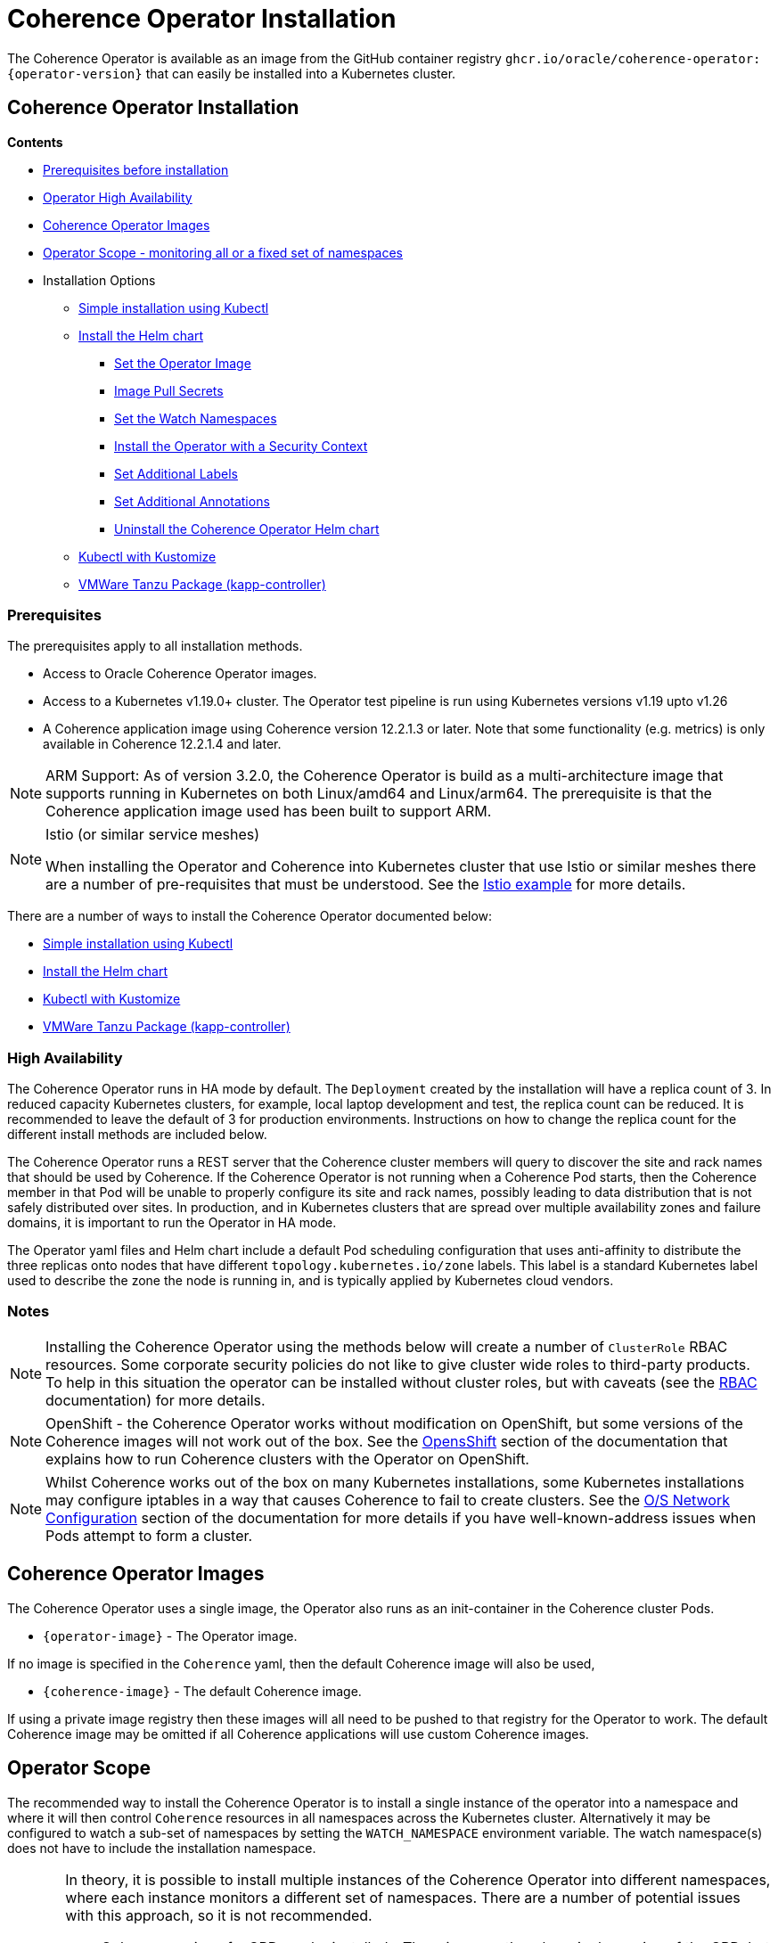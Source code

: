 ///////////////////////////////////////////////////////////////////////////////

    Copyright (c) 2020, 2024, Oracle and/or its affiliates.
    Licensed under the Universal Permissive License v 1.0 as shown at
    http://oss.oracle.com/licenses/upl.

///////////////////////////////////////////////////////////////////////////////

= Coherence Operator Installation

The Coherence Operator is available as an image from the GitHub container registry `ghcr.io/oracle/coherence-operator:{operator-version}` that can
easily be installed into a Kubernetes cluster.

== Coherence Operator Installation

*Contents*

* <<prereq,Prerequisites before installation>>
* <<ha,Operator High Availability>>
* <<images,Coherence Operator Images>>
* <<scope,Operator Scope - monitoring all or a fixed set of namespaces>>
* Installation Options
** <<manifest,Simple installation using Kubectl>>
** <<helm,Install the Helm chart>>
*** <<helm-operator-image,Set the Operator Image>>
*** <<helm-pull-secrets,Image Pull Secrets>>
*** <<helm-watch-ns,Set the Watch Namespaces>>
*** <<helm-sec-context,Install the Operator with a Security Context>>
*** <<helm-labels,Set Additional Labels>>
*** <<helm-annotations,Set Additional Annotations>>
*** <<helm-uninstall,Uninstall the Coherence Operator Helm chart>>
** <<kubectl,Kubectl with Kustomize>>
** <<tanzu,VMWare Tanzu Package (kapp-controller)>>


[#prereq]
=== Prerequisites
The prerequisites apply to all installation methods.

* Access to Oracle Coherence Operator images.
* Access to a Kubernetes v1.19.0+ cluster. The Operator test pipeline is run using Kubernetes versions v1.19 upto v1.26
* A Coherence application image using Coherence version 12.2.1.3 or later. Note that some functionality (e.g. metrics) is only
available in Coherence 12.2.1.4 and later.

[NOTE]
====
ARM Support: As of version 3.2.0, the Coherence Operator is build as a multi-architecture image that supports running in Kubernetes on both Linux/amd64 and Linux/arm64. The prerequisite is that the Coherence application image used has been built to support ARM.
====

[NOTE]
====
Istio (or similar service meshes)

When installing the Operator and Coherence into Kubernetes cluster that use Istio or similar meshes there are a
number of pre-requisites that must be understood.
See the <<examples/400_Istio/README.adoc,Istio example>> for more details.
====


There are a number of ways to install the Coherence Operator documented below:

* <<manifest,Simple installation using Kubectl>>
* <<helm,Install the Helm chart>>
* <<kubectl,Kubectl with Kustomize>>
* <<tanzu,VMWare Tanzu Package (kapp-controller)>>

[#ha]
=== High Availability

The Coherence Operator runs in HA mode by default. The `Deployment` created by the installation will have a replica count of 3.
In reduced capacity Kubernetes clusters, for example, local laptop development and test, the replica count can be reduced. It is recommended to leave the default of 3 for production environments.
Instructions on how to change the replica count for the different install methods are included below.

The Coherence Operator runs a REST server that the Coherence cluster members will query to discover the site and rack names that should be used by Coherence. If the Coherence Operator is not running when a Coherence Pod starts, then the Coherence member in that Pod will be unable to properly configure its site and rack names, possibly leading to data distribution that is not safely distributed over sites. In production, and in Kubernetes clusters that are spread over multiple availability zones and failure domains, it is important to run the Operator in HA mode.

The Operator yaml files and Helm chart include a default Pod scheduling configuration that uses anti-affinity to distribute the three replicas onto nodes that have different `topology.kubernetes.io/zone` labels. This label is a standard Kubernetes label used to describe the zone the node is running in, and is typically applied by Kubernetes cloud vendors.


=== Notes

NOTE: Installing the Coherence Operator using the methods below will create a number of `ClusterRole` RBAC resources.
Some corporate security policies do not like to give cluster wide roles to third-party products.
To help in this situation the operator can be installed without cluster roles, but with caveats
(see the <<docs/installation/09_RBAC.adoc,RBAC>> documentation) for more details.

NOTE: OpenShift - the Coherence Operator works without modification on OpenShift, but some versions
of the Coherence images will not work out of the box.
See the <<docs/installation/06_openshift.adoc,OpensShift>> section of the documentation that explains how to
run Coherence clusters with the Operator on OpenShift.

NOTE: Whilst Coherence works out of the box on many Kubernetes installations, some Kubernetes
installations may configure iptables in a way that causes Coherence to fail to create clusters.
See the <<docs/installation/08_networking.adoc,O/S Network Configuration>> section of the documentation
for more details if you have well-known-address issues when Pods attempt to form a cluster.

[#images]
== Coherence Operator Images

The Coherence Operator uses a single image, the Operator also runs as an init-container in the Coherence cluster Pods.

* `{operator-image}` - The Operator image.

If no image is specified in the `Coherence` yaml, then the default Coherence image will also be used,

* `{coherence-image}` - The default Coherence image.

If using a private image registry then these images will all need to be pushed to that registry for the Operator to work. The default Coherence image may be omitted if all Coherence applications will use custom Coherence images.

[#scope]
== Operator Scope

The recommended way to install the Coherence Operator is to install a single instance of the operator into a namespace
and where it will then control `Coherence` resources in all namespaces across the Kubernetes cluster.
Alternatively it may be configured to watch a sub-set of namespaces by setting the `WATCH_NAMESPACE` environment variable.
The watch namespace(s) does not have to include the installation namespace.

[CAUTION]
====
In theory, it is possible to install multiple instances of the Coherence Operator into different namespaces, where
each instance monitors a different set of namespaces. There are a number of potential issues with this approach, so
it is not recommended.

* Only one version of a CRD can be installed - There is currently only a single version of the CRD, but different
releases of the Operator may use slightly different specs of this CRD version, for example
a new Operator release may introduce extra fields not in the previous releases.
As the CRD version is fixed at `v1` there is no guarantee which CRD version has actually installed, which could lead to
subtle issues.
* The operator creates and installs defaulting and validating web-hooks. A web-hook is associated to a CRD resource so
installing multiple web-hooks for the same resource may lead to issues. If an operator is uninstalled, but the web-hook
configuration remains, then Kubernetes will not accept modifications to resources of that type as it will be
unable to contact the web-hook.

It is possible to run the Operator without web-hooks, but this has its own
caveats see the <<docs/installation/07_webhooks.adoc,Web Hooks>> documentation for how to do this.
====

[IMPORTANT]
====
If multiple instance of the Operator are installed, where they are monitoring the same namespaces, this can cause issues.
For example, when a `Coherence` resource is then changed, all the Operator deployments will receive the same events
from Etcd and try to apply the same changes. Sometimes this may work, sometimes there may be errors, for example multiple
Operators trying to remove finalizers and delete a Coherence cluster.
====

[#manifest]
== Default Install with Kubectl

If you want the default Coherence Operator installation then the simplest solution is use `kubectl` to apply the manifests from the Operator release.

[source,bash]
----
kubectl apply -f https://github.com/oracle/coherence-operator/releases/download/v3.3.4/coherence-operator.yaml
----

This will create a namespace called `coherence` and install the Operator into it along with all the required `ClusterRole` and `RoleBinding` resources. The `coherence` namespace can be changed by downloading and editing the yaml file.

NOTE: Because the `coherence-operator.yaml` manifest also creates the namespace, the corresponding `kubectl delete` command will _remove the namespace and everything deployed to it_! If you do not want this behaviour you should edit the `coherence-operator.yaml` to remove the namespace section from the start of the file.

Instead of using a hard coded version in the command above you can find the latest Operator version using `curl`:

[source,bash]
----
export VERSION=$(curl -s \
  https://api.github.com/repos/oracle/coherence-operator/releases/latest \
  | grep '"name": "v' \
  | cut -d '"' -f 4 \
  | cut -b 2-10)
----

Then download with:
[source,bash]
----
kubectl apply -f https://github.com/oracle/coherence-operator/releases/download/${VERSION}/coherence-operator.yaml
----

=== Change the Operator Replica Count

When installing with single manifest yaml file, the replica count can be changed by editing the yaml file itself to change the occurrence of `replicas: 3` in the manifest yaml to `replicas: 1`

For example, this could be done using `sed`
[source,bash]
----
sed -i -e 's/replicas: 3/replicas: 1/g' coherence-operator.yaml
----

Or on MacOS, where `sed` is slightly different:
[source,bash]
----
sed -i '' -e 's/replicas: 3/replicas: 1/g' coherence-operator.yaml
----


[#helm]
== Installing With Helm

For more flexibility but the simplest way to install the Coherence Operator is to use the Helm chart.
This ensures that all the correct resources will be created in Kubernetes.

=== Add the Coherence Helm Repository

Add the `coherence` helm repository using the following commands:

[source,bash]
----
helm repo add coherence https://oracle.github.io/coherence-operator/charts

helm repo update
----

NOTE: To avoid confusion, the URL `https://oracle.github.io/coherence-operator/charts` is a Helm repo, it is not a website you open in a browser. You may think we shouldn't have to say this, but you'd be surprised.

=== Install the Coherence Operator Helm chart

Once the Coherence Helm repo has been configured the Coherence Operator can be installed using a normal Helm 3
install command:

[source,bash]
----
helm install  \
    --namespace <namespace> \      <1>
    coherence \                    <2>
    coherence/coherence-operator
----

<1> where `<namespace>` is the namespace that the Coherence Operator will be installed into.
<2> `coherence` is the name of this Helm installation.

[#helm-operator-image]
=== Set the Operator Image

The Helm chart uses a default Operator image from `ghcr.io/oracle/coherence-operator:{operator-version}`.
If the image needs to be pulled from a different location (for example an internal registry) then there are two ways to override the default.
Either set the individual `image.registry`, `image.name` and `image.tag` values, or set the whole image name by setting the `image` value.

For example, if the Operator image has been deployed into a private registry named `foo.com` but
with the same image name `coherence-operator` and tag `{operator-version}` as the default image,
then just the `image.registry` needs to be specified.

In the example below, the image used to run the Operator will be `foo.com/coherence-operator:{operator-version}`.

[source,bash]
----
helm install  \
    --namespace <namespace> \
    --set image.registry=foo.com \
    coherence-operator \
    coherence/coherence-operator
----

All three of the image parts can be specified individually using `--set` options.
In the example below, the image used to run the Operator will
be `foo.com/operator:1.2.3`.

[source,bash]
----
helm install  \
    --namespace <namespace> \
    --set image.registry=foo.com \
    --set image.name=operator \
    --set image.tag=1.2.3
    coherence-operator \
    coherence/coherence-operator
----

Alternatively, the image can be set using a single `image` value.
For example, the command below will set the Operator image to `images.com/coherence-operator:0.1.2`.

[source,bash]
----
helm install  \
    --namespace <namespace> \
    --set image=images.com/coherence-operator:0.1.2 \
    coherence-operator \
    coherence/coherence-operator
----

[#helm-pull-secrets]
=== Image Pull Secrets

If the image is to be pulled from a secure repository that requires credentials then the image pull secrets
can be specified.
See the Kubernetes documentation on https://kubernetes.io/docs/tasks/configure-pod-container/pull-image-private-registry/[Pulling from a Private Registry].

==== Add Pull Secrets Using a Values File

Create a values file that specifies the secrets, for example the `private-repo-values.yaml` file below:

[source,yaml]
.private-repo-values.yaml
----
imagePullSecrets:
- name: registry-secrets
----

Now use that file in the Helm install command:

[source,bash]
----
helm install  \
    --namespace <namespace> \
    -f private-repo-values.yaml <1>
    coherence-operator \
    coherence/coherence-operator
----
<1> the `private-repo-values.yaml` values fle will be used by Helm to inject the settings into the Operator deployment

==== Add Pull Secrets Using --set

Although the `imagePullSecrets` field in the values file is an array of `name` to value pairs it is possible to set
these values with the normal Helm `--set` parameter.

[source,bash]
----
helm install  \
    --namespace <namespace> \
    --set imagePullSecrets[0].name=registry-secrets <1>
    coherence-operator \
    coherence/coherence-operator
----

<1> this creates the same imagePullSecrets as the values file above.

=== Change the Operator Replica Count

To change the replica count when installing the Operator using Helm, the `replicas` value can be set.

For example, to change the replica count from 3 to 1, the `--set replicas=1` option can be used.

[source,bash]
----
helm install  \
    --namespace <namespace> \
    --set replicas=1
    coherence \
    coherence/coherence-operator
----

[#helm-watch-ns]
=== Set the Watch Namespaces

To set the watch namespaces when installing with helm set the `watchNamespaces` value, for example:

[source,bash]
----
helm install  \
    --namespace <namespace> \
    --set watchNamespaces=payments,catalog,customers \
    coherence-operator \
    coherence/coherence-operator
----

The `payments`, `catalog` and `customers` namespaces will be watched by the Operator.

==== Set the Watch Namespace to the Operator's Install Namespace

When installing the Operator using the Helm chart, there is a convenience value that can be set if the
Operator should only monitor the same namespace that it is installed into.
By setting the `onlySameNamespace` value to `true` the watch namespace will be set to the installation namespace.
If the `onlySameNamespace` value is set to `true` then any value set for the `watchNamespaces` value will be ignored.

For example, the command below will set `onlySameNamespace` to true, and the Operator will be installed into,
and only monitor the `coh-testing` namespace.

[source,bash]
----
helm install  \
    --namespace coh-testing \
    --set onlySameNamespace=true \
    coherence-operator \
    coherence/coherence-operator
----

In the example below, the `onlySameNamespace` is set to true, so the Operator will be installed into,
and only monitor the `coh-testing` namespace. Even though the `watchNamespaces` value is set, it will be ignored.

[source,bash]
----
helm install  \
    --namespace coh-testing \
    --set watchNamespaces=payments,catalog,customers \
    --set onlySameNamespace=true \
    coherence-operator \
    coherence/coherence-operator
----

[#helm-sec-context]
=== Install the Operator with a Security Context

The Operator container can be configured with a Pod `securityContext` or a container `securityContext`,
so that it runs as a non-root user.

This can be done using a values file:

*Set the Pod securityContext*

[source,yaml]
.security-values.yaml
----
podSecurityContext:
  runAsNonRoot: true
  runAsUser: 1000
----

*Set the Container securityContext*

[source,yaml]
.security-values.yaml
----
securityContext:
  runAsNonRoot: true
  runAsUser: 1000
----

Then the `security-values.yaml` values file above can be used in the Helm install command.

[source,bash]
----
helm install  \
    --namespace <namespace> \
    --values security-values.yaml \
    coherence \
    coherence/coherence-operator
----

Alternatively, the Pod or container `securityContext` values can be set on the command line as `--set` parameters:

*Set the Pod securityContext*

[source,bash]
----
helm install  \
    --namespace <namespace> \
    --set podSecurityContext.runAsNonRoot=true \
    --set podSecurityContext.runAsUser=1000 \
    coherence \
    coherence/coherence-operator
----

*Set the Container securityContext*

[source,bash]
----
helm install  \
    --namespace <namespace> \
    --set securityContext.runAsNonRoot=true \
    --set securityContext.runAsUser=1000 \
    coherence \
    coherence/coherence-operator
----

[#helm-labels]
=== Set Additional Labels

When installing the Operator with Helm, it is possible to set additional labels to be applied to the Operator Pods
and to the Operator Deployment.

==== Adding Pod Labels

To add labels to the Operator Pods set the `labels` value, either on the command line using `--set` or in the values file.

[NOTE]
====
Setting `labels` will only apply the additional labels to the Operator Pods, they will not be applied to any other resource created by the Helm chart.
====

For example, using the command line:

[source,bash]
----
helm install  \
    --namespace <namespace> \
    --set labels.one=value-one \
    --set labels.two=value-two \
    coherence \
    coherence/coherence-operator
----

The command above would add the following additional labels `one` and `two` to the Operator Pod as shown below:

[source,yaml]
----
apiVersion: v1
kind: Pod
metadata:
  name: coherence-operator
  labels:
    one: value-one
    two: value-two
----

The same labels could also be specified in a values file:

[source]
.add-labels-values.yaml
----
labels:
  one: value-one
  two: value-two
----

==== Adding Deployment Labels

To add labels to the Operator Deployment set the `deploymentLabels` value, either on the command line using `--set` or in the values file.

[NOTE]
====
Setting `deploymentLabels` will only apply the additional labels to the Deployment, they will not be applied to any other resource created by the Helm chart.
====

For example, using the command line:

[source,bash]
----
helm install  \
    --namespace <namespace> \
    --set deploymentLabels.one=value-one \
    --set deploymentLabels.two=value-two \
    coherence \
    coherence/coherence-operator
----

The command above would add the following additional labels `one` and `two` to the Operator Pod as shown below:

[source,yaml]
----
apiVersion: apps/v1
kind: Deployment
metadata:
  name: coherence-operator
  labels:
    one: value-one
    two: value-two
----

The same labels could also be specified in a values file:

[source]
.add-labels-values.yaml
----
deploymentLabels:
  one: value-one
  two: value-two
----


[#helm-annotations]
=== Set Additional Annotations

When installing the Operator with Helm, it is possible to set additional annotations to be applied to the Operator Pods
and to the Operator Deployment.

==== Adding Pod Annotations

To add annotations to the Operator Pods set the `annotations` value, either on the command line using `--set` or in the values file.

[NOTE]
====
Setting `annotations` will only apply the additional annotations to the Operator Pods, they will not be applied to any other resource created by the Helm chart.
====

For example, using the command line:

[source,bash]
----
helm install  \
    --namespace <namespace> \
    --set annotations.one=value-one \
    --set annotations.two=value-two \
    coherence \
    coherence/coherence-operator
----

The command above would add the following additional annotations `one` and `two` to the Operator Pod as shown below:

[source,yaml]
----
apiVersion: v1
kind: Pod
metadata:
  name: coherence-operator
  annotations:
    one: value-one
    two: value-two
----

The same annotations could also be specified in a values file:

[source]
.add-annotations-values.yaml
----
annotations:
  one: value-one
  two: value-two
----

==== Adding Deployment Annotations

To add annotations to the Operator Deployment set the `deploymentAnnotations` value, either on the command line using `--set` or in the values file.

[NOTE]
====
Setting `deploymentAnnotations` will only apply the additional annotations to the Deployment, they will not be applied to any other resource created by the Helm chart.
====

For example, using the command line:

[source,bash]
----
helm install  \
    --namespace <namespace> \
    --set deploymentAnnotations.one=value-one \
    --set deploymentAnnotations.two=value-two \
    coherence \
    coherence/coherence-operator
----

The command above would add the following additional annotations `one` and `two` to the Operator Pod as shown below:

[source,yaml]
----
apiVersion: apps/v1
kind: Deployment
metadata:
  name: coherence-operator
  annotations:
    one: value-one
    two: value-two
----

The same annotations could also be specified in a values file:

[source]
.add-annotations-values.yaml
----
deploymentAnnotations:
  one: value-one
  two: value-two
----


[#helm-uninstall]
=== Uninstall the Coherence Operator Helm chart

To uninstall the operator:
[source,bash]
----
helm delete coherence-operator --namespace <namespace>
----

[#kubectl]
== Install with Kubectl and Kustomize

If you want to use yaml directly to install the operator, with something like `kubectl`, you can use the manifest files
published with the GitHub release at this link:
https://github.com/oracle/coherence-operator/releases/download/v3.3.4/coherence-operator-manifests.tar.gz[3.3.4 Manifests]

These manifest files are for use with a tool called Kustomize, which is built into `kubectl`
see the documentation here: https://kubernetes.io/docs/tasks/manage-kubernetes-objects/kustomization/

Download the
https://github.com/oracle/coherence-operator/releases/download/v3.3.4/coherence-operator-manifests.tar.gz[3.3.4 Manifests]
from the release page and unpack the file, which should produce a directory called `manifests` with a structure like this:

[source]
----
manifests
    default
        config.yaml
        kustomization.yaml
    manager
        kustomization.yaml
        manager.yaml
        service.yaml
    rbac
        coherence_editor_role.yaml
        coherence_viewer_role.yaml
        kustomization.yaml
        leader_election_role.yaml
        leader_election_role_binding.yaml
        role.yaml
        role_binding.yaml
----

There are two ways to use these manifest files, either install using `kustomize` or generate the yaml and manually
install with `kubectl`.

NOTE: All the commands below are run from a console in the `manifests/` directory from the extracted file above.

=== Install with Kustomize

If you have Kustomize installed (or can install it from https://github.com/kubernetes-sigs/kustomize) you can use
Kustomize to configure the yaml and install.

==== Change the Operator Replica Count

To change the replica count using Kustomize a patch file needs to be applied.
The Operator manifests include a patch file, named `manager/single-replica-patch.yaml`, that changes the replica count from 3 to 1. This patch can be applied with the following Kustomize command.

[source,bash]
----
cd ./manager && kustomize edit add patch \
  --kind Deployment --name controller-manager \
  --path single-replica-patch.yaml
----


==== Set Image Names
If you need to use different iamge names from the defaults `kustomize` can be used to specify different names:

Change the name of the Operator image by running the command below, changing the image name to the registry and image name
that you are using for the Operator, for example if you have the images in a custom registry
[source,bash]
----
cd ./manager && kustomize edit set image controller=myregistry/coherence-operator:3.3.4
----

Change the name of the Operator image by running the command below, changing the image name to the registry and image name
that you are using for the Operator utilities image
[source,bash]
----
cd ./manager && kustomize edit add configmap env-vars --from-literal OPERATOR_IMAGE=myregistry/coherence-operator:3.3.4
----

Change the name of the default Coherence image. If you are always going to be deploying your own application images then this
does not need to change.
[source,bash]
----
cd ./manager && $(GOBIN)/kustomize edit add configmap env-vars --from-literal COHERENCE_IMAGE=$(COHERENCE_IMAGE)
----

Set the namespace to install into, the example below sets the namespace to `coherence-test`:
[source,bash]
----
cd ./default && /kustomize edit set namespace coherence-test
----

==== Install

The Operator requires a `Secret` for its web-hook certificates. This `Secret` needs to exist but can be empty.
The `Secret` must be in the same namespace that the Operator will be deployed to.
For example, if the Operator namespace is `coherence-test`, then the `Secret` can be created with this command:

[source,bash]
----
kubectl -n coherence-test create secret generic coherence-webhook-server-cert
----

The Operator can now be installed by running the following command from the `manifests` directory:
[source,bash]
----
kustomize build ./default | kubectl apply -f -
----

=== Generate Yaml - Install with Kubectl

Instead of using Kustomize to modify and install the Operator we can use `kubectl` to generate the yaml from the manifests.
You can then edit this yaml and manually deploy it with `kubectl`.

Run the following command from the `manifests` directory:
[source,bash]
----
kubectl create --dry-run -k default/ -o yaml > operator.yaml
----

This will create a file in the `manifests` directory called `operator.yaml` that contains all the yaml required
to install the Operator. You can then edit this yaml to change image names or add other settings.

The Operator can be installed using the generated yaml.

For example if the Operator is to be deployed to the `coherence-test` namespace:
[source,bash]
----
kubectl -n coherence-test create secret generic coherence-webhook-server-cert
kubectl -n coherence-test create -f operator.yaml
----


[#tanzu]
== Install as a VMWare Tanzu Package (Carvel kapp-controller)

If using https://tanzucommunityedition.io[VMWare Tanzu] the Coherence Operator can be installed as a package.
Under the covers, Tanzu uses the https://carvel.dev[Carvel] tool set to deploy packages.
The Carvel tools can be used outside Tanzu, so the Coherence Operator repo and package images could also be deployed
using a standalone Carvel https://carvel.dev/kapp-controller/[kapp-controller].

The Coherence Operator release published two images required to deploy the Operator as a Tanzu package.

* `ghcr.io/oracle/coherence-operator-package:{operator-version}` - the Coherence Operator package
* `ghcr.io/oracle/coherence-operator-repo:{operator-version}` - the Coherence Operator repository

=== Install the Coherence Repository

The first step to deploy the Coherence Operator package in Tanzu is to add the repository.
This can be done using the Tanzu CLI.

[source,bash]
----
tanzu package repository add coherence-repo \
    --url ghcr.io/oracle/coherence-operator-repo:3.3.3 \
    --namespace coherence \
    --create-namespace
----

The installed repositories can be listed using the CLI:

[source,bash]
----
tanzu package repository list --namespace coherence
----

which should display something like the following
[source,bash]
----
NAME            REPOSITORY                              TAG  STATUS               DETAILS
coherence-repo  ghcr.io/oracle/coherence-operator-repo  1h   Reconcile succeeded
----

The available packages in the Coherence repository can also be displayed using the CLI

[source,bash]
----
tanzu package available list --namespace coherence
----

which should include the Operator package, `coherence-operator.oracle.github.com` something like the following
[source,bash]
----
NAME                                  DISPLAY-NAME               SHORT-DESCRIPTION                                             LATEST-VERSION
coherence-operator.oracle.github.com  Oracle Coherence Operator  A Kubernetes operator for managing Oracle Coherence clusters  3.3.3
----

=== Install the Coherence Operator Package

Once the Coherence Operator repository has been installed, the `coherence-operator.oracle.github.com` package can be installed, which will install the Coherence Operator itself.

[source,bash]
----
tanzu package install coherence \
    --package-name coherence-operator.oracle.github.com \
    --version 3.3.3 \
    --namespace coherence
----

The Tanzu CLI will display the various steps it is going through to install the package and if all goes well, finally display `Added installed package 'coherence'`
The packages installed in the `coherence` namespace can be displayed using the CLI.

[source,bash]
----
tanzu package installed list --namespace coherence
----

which should display the Coherence Operator package.
[source,bash]
----
NAME       PACKAGE-NAME                          PACKAGE-VERSION  STATUS
coherence  coherence-operator.oracle.github.com  3.3.3            Reconcile succeeded
----

The Operator is now installed and ready to mage Coherence clusters.